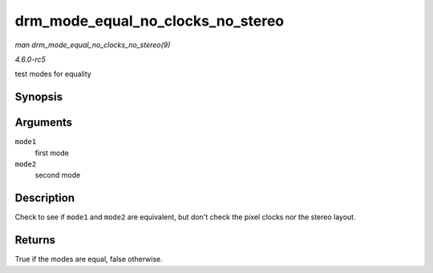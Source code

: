 .. -*- coding: utf-8; mode: rst -*-

.. _API-drm-mode-equal-no-clocks-no-stereo:

==================================
drm_mode_equal_no_clocks_no_stereo
==================================

*man drm_mode_equal_no_clocks_no_stereo(9)*

*4.6.0-rc5*

test modes for equality


Synopsis
========

.. c:function:: bool drm_mode_equal_no_clocks_no_stereo( const struct drm_display_mode * mode1, const struct drm_display_mode * mode2 )

Arguments
=========

``mode1``
    first mode

``mode2``
    second mode


Description
===========

Check to see if ``mode1`` and ``mode2`` are equivalent, but don't check
the pixel clocks nor the stereo layout.


Returns
=======

True if the modes are equal, false otherwise.


.. ------------------------------------------------------------------------------
.. This file was automatically converted from DocBook-XML with the dbxml
.. library (https://github.com/return42/sphkerneldoc). The origin XML comes
.. from the linux kernel, refer to:
..
.. * https://github.com/torvalds/linux/tree/master/Documentation/DocBook
.. ------------------------------------------------------------------------------
